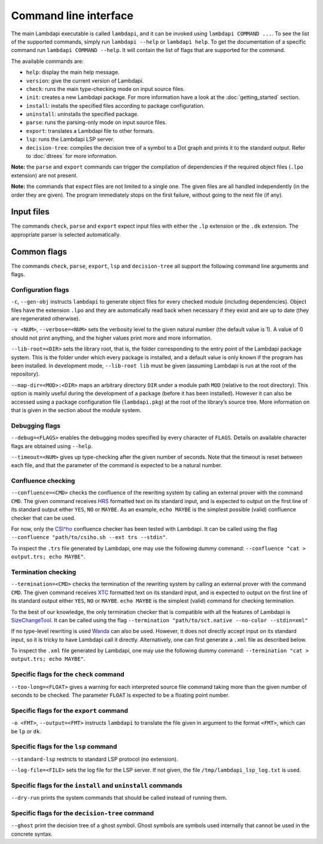 Command line interface
======================

The main Lambdapi executable is called ``lambdapi``, and it can be
invoked using ``lambdapi COMMAND ...``. To see the list of the supported
commands, simply run ``lambdapi --help`` or ``lambdapi help``. To get
the documentation of a specific command run ``lambdapi COMMAND --help``.
It will contain the list of flags that are supported for the command.

The available commands are:

* ``help``: display the main help message.
* ``version``: give the current version of Lambdapi.
* ``check``: runs the main type-checking mode on input source files.
* ``init``: creates a new Lambdapi package. For more information have a look at
  the :doc:`getting_started` section.
* ``install``: installs the specified files according to package configuration.
* ``uninstall``: uninstalls the specified package.
* ``parse``: runs the parsing-only mode on input source files.
* ``export``: translates a Lambdapi file to other formats.
* ``lsp``: runs the Lambdapi LSP server.
* ``decision-tree``: compiles the decision tree of a symbol to a Dot graph and
  prints it to the standard output. Refer to :doc:`dtrees` for more
  information.

**Note:** the ``parse`` and ``export`` commands can trigger the
compilation of dependencies if the required object files (``.lpo``
extension) are not present.

**Note:** the commands that expect files are not limited to a single one.
The given files are all handled independently (in the order they are
given). The program immediately stops on the first failure, without
going to the next file (if any).

Input files
-----------

The commands ``check``, ``parse`` and ``export`` expect input files
with either the ``.lp`` extension or the ``.dk`` extension.
The appropriate parser is selected automatically.

Common flags
------------

The commands ``check``, ``parse``, ``export``, ``lsp`` and
``decision-tree`` all support the following command line arguments and
flags.

Configuration flags
^^^^^^^^^^^^^^^^^^^

``-c``, ``--gen-obj`` instructs ``lambdapi`` to generate object files
for every checked module (including dependencies). Object files have
the extension ``.lpo`` and they are automatically read back when
necessary if they exist and are up to date (they are regenerated
otherwise).

``-v <NUM>``, ``--verbose=<NUM>`` sets the verbosity level to the given natural
number (the default value is 1). A value of 0 should not print
anything, and the higher values print more and more information.

``--lib-root=<DIR>`` sets the library root, that is, the folder
corresponding to the entry point of the Lambdapi package system. This
is the folder under which every package is installed, and a default
value is only known if the program has been installed. In development
mode, ``--lib-root lib`` must be given (assuming Lambdapi is run at
the root of the repository).

``--map-dir=<MOD>:<DIR>`` maps an arbitrary directory ``DIR`` under a
module path ``MOD`` (relative to the root directory). This option is
mainly useful during the development of a package (before it has been
installed). However it can also be accessed using a package
configuration file (``lambdapi.pkg``) at the root of the library’s
source tree. More information on that is given in the section about
the module system.

Debugging flags
^^^^^^^^^^^^^^^

``--debug=<FLAGS>`` enables the debugging modes specified by every
character of ``FLAGS``. Details on available character flags are
obtained using ``--help``.

``--timeout=<NUM>`` gives up type-checking after the given number of
seconds.  Note that the timeout is reset between each file, and that
the parameter of the command is expected to be a natural number.

Confluence checking
^^^^^^^^^^^^^^^^^^^

``--confluence=<CMD>`` checks the confluence of the rewriting system by
calling an external prover with the command ``CMD``. The given command
receives `HRS`_ formatted text on its standard input, and is expected
to output on the first line of its standard output either ``YES``,
``NO`` or ``MAYBE``.  As an example, ``echo MAYBE`` is the simplest
possible (valid) confluence checker that can be used.


For now, only the `CSI^ho`_ confluence checker has been tested with Lambdapi. It
can be called using the flag
``--confluence "path/to/csiho.sh --ext trs --stdin"``.

To inspect the ``.trs`` file generated by Lambdapi, one may use the
following dummy command:
``--confluence "cat > output.trs; echo MAYBE"``.

Termination checking
^^^^^^^^^^^^^^^^^^^^

``--termination=<CMD>`` checks the termination of the rewriting system
by calling an external prover with the command ``CMD``. The given
command receives `XTC`_ formatted text on its standard input, and is
expected to output on the first line of its standard output either
``YES``, ``NO`` or ``MAYBE``.  ``echo MAYBE`` is the simplest (valid)
command for checking termination.

To the best of our knowledge, the only termination checker that is
compatible with all the features of Lambdapi is
`SizeChangeTool <https://github.com/Deducteam/SizeChangeTool>`__. It
can be called using the flag
``--termination "path/to/sct.native --no-color --stdin=xml"``

If no type-level rewriting is used
`Wanda <http://wandahot.sourceforge.net/>`_ can also be used.
However, it does not directly accept input on its standard input, so it
is tricky to have Lambdapi call it directly. Alternatively, one can
first generate a ``.xml`` file as described below.

To inspect the ``.xml`` file generated by Lambdapi, one may use the
following dummy command:
``--termination "cat > output.trs; echo MAYBE"``.

Specific flags for the ``check`` command
^^^^^^^^^^^^^^^^^^^^^^^^^^^^^^^^^^^^^^^^

``--too-long=<FLOAT>`` gives a warning for each interpreted source
file command taking more than the given number of seconds to be
checked. The parameter ``FLOAT`` is expected to be a floating point
number.

Specific flags for the ``export`` command
^^^^^^^^^^^^^^^^^^^^^^^^^^^^^^^^^^^^^^^^^

``-o <FMT>``, ``--output=<FMT>`` instructs ``lambdapi`` to translate
the file given in argument to the format ``<FMT>``, which can be
``lp`` or ``dk``.

Specific flags for the ``lsp`` command
^^^^^^^^^^^^^^^^^^^^^^^^^^^^^^^^^^^^^^

``--standard-lsp`` restricts to standard LSP protocol (no extension).

``--log-file=<FILE>`` sets the log file for the LSP server. If not
given, the file ``/tmp/lambdapi_lsp_log.txt`` is used.

Specific flags for the ``install`` and ``uninstall`` commands
^^^^^^^^^^^^^^^^^^^^^^^^^^^^^^^^^^^^^^^^^^^^^^^^^^^^^^^^^^^^^

``--dry-run`` prints the system commands that should be called instead
of running them.

Specific flags for the ``decision-tree`` command
^^^^^^^^^^^^^^^^^^^^^^^^^^^^^^^^^^^^^^^^^^^^^^^^

``--ghost`` print the decision tree of a ghost symbol. Ghost symbols
are symbols used internally that cannot be used in the concrete
syntax.

.. _HRS: http://project-coco.uibk.ac.at/problems/hrs.php
.. _CSI^ho: http://cl-informatik.uibk.ac.at/software/csi/ho/
.. _XTC: http://cl2-informatik.uibk.ac.at/mercurial.cgi/TPDB/raw-file/tip/xml/xtc.xsd
